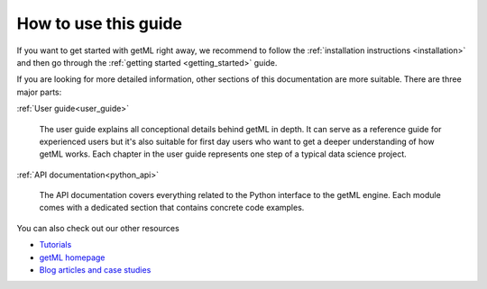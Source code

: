 How to use this guide
---------------------

If you want to get started with getML right away, we recommend to follow the
:ref:`installation instructions <installation>` and then go through the
:ref:`getting started <getting_started>` guide. 

If you are looking for more detailed information, other sections of this
documentation are more suitable. There are three major parts: 


:ref:`User guide<user_guide>`   

  The user guide explains all conceptional details behind getML in
  depth. It can serve as a reference guide for experienced users but it's also
  suitable for first day users who want to get a deeper understanding
  of how getML works. Each chapter in the
  user guide represents one step of a typical data science project.

:ref:`API documentation<python_api>`

  The API documentation covers everything related to the Python
  interface to the getML engine. Each module comes with a dedicated
  section that contains concrete code examples.

You can also check out our other resources

* `Tutorials <https://github.com/getml/getml-demo>`_
* `getML homepage <https://getml.com>`_
* `Blog articles and case studies <https://go.getml.com/resources>`_

